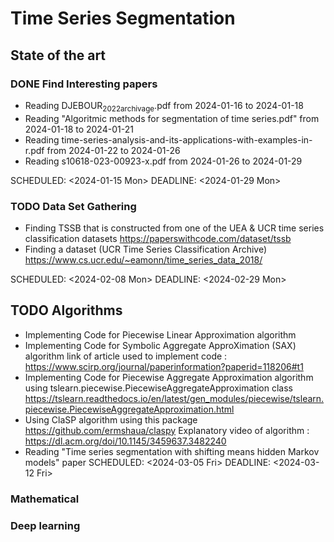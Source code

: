 * Time Series Segmentation
** State of the art
*** DONE Find Interesting papers
      - Reading DJEBOUR_2022_archivage.pdf from 2024-01-16 to 2024-01-18
      - Reading "Algoritmic methods for segmentation of time series.pdf" from 2024-01-18 to 2024-01-21
      - Reading time-series-analysis-and-its-applications-with-examples-in-r.pdf from 2024-01-22 to 2024-01-26
      - Reading s10618-023-00923-x.pdf from 2024-01-26 to 2024-01-29
      SCHEDULED: <2024-01-15 Mon> DEADLINE: <2024-01-29 Mon>
*** TODO Data Set Gathering
      - Finding TSSB that is constructed from one of the UEA & UCR time series classification datasets https://paperswithcode.com/dataset/tssb
      - Finding a dataset (UCR Time Series Classification Archive) https://www.cs.ucr.edu/~eamonn/time_series_data_2018/
      SCHEDULED: <2024-02-08 Mon> DEADLINE: <2024-02-29 Mon>
** TODO Algorithms
      - Implementing Code for Piecewise Linear Approximation algorithm
      - Implementing Code for Symbolic Aggregate ApproXimation (SAX) algorithm 
        link of article used to implement code : https://www.scirp.org/journal/paperinformation?paperid=118206#t1
      - Implementing Code for Piecewise Aggregate Approximation algorithm using tslearn.piecewise.PiecewiseAggregateApproximation class
        https://tslearn.readthedocs.io/en/latest/gen_modules/piecewise/tslearn.piecewise.PiecewiseAggregateApproximation.html
      - Using ClaSP algorithm using this package https://github.com/ermshaua/claspy 
        Explanatory video of algorithm : https://dl.acm.org/doi/10.1145/3459637.3482240
      - Reading "Time series segmentation with shifting means hidden Markov models" paper
        SCHEDULED: <2024-03-05 Fri> DEADLINE: <2024-03-12 Fri>
*** Mathematical
*** Deep learning
